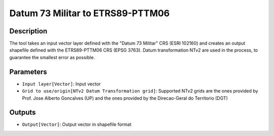 Datum 73 Militar to ETRS89-PTTM06
================================

Description
-----------

The tool takes an input vector layer defined with the "Datum 73 Militar" CRS (ESRI 102160) and creates an output shapefile defined with the ETRS89-PTTM06 CRS (EPSG 3763).
Datum transformation NTv2 are used in the process, to guarantee the smallest error as possible.

Parameters
----------

- ``Input layer[Vector]``: Input vector

- ``Grid to use/origin[NTv2 Datum Transformation grid]``: Supported NTv2 grids are the ones provided by Prof. Jose Alberto Goncalves (UP) and the ones provided by the Direcao-Geral do Territorio (DGT)

Outputs
-------

- ``Output[Vector]``: Output vector in shapefile format